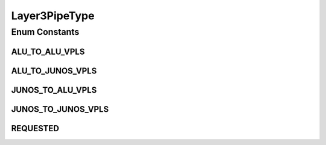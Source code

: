 Layer3PipeType
==============

.. java:package:: net.es.oscars.dto.pss
   :noindex:

.. java:type:: public enum Layer3PipeType

Enum Constants
--------------
ALU_TO_ALU_VPLS
^^^^^^^^^^^^^^^

.. java:field:: public static final Layer3PipeType ALU_TO_ALU_VPLS
   :outertype: Layer3PipeType

ALU_TO_JUNOS_VPLS
^^^^^^^^^^^^^^^^^

.. java:field:: public static final Layer3PipeType ALU_TO_JUNOS_VPLS
   :outertype: Layer3PipeType

JUNOS_TO_ALU_VPLS
^^^^^^^^^^^^^^^^^

.. java:field:: public static final Layer3PipeType JUNOS_TO_ALU_VPLS
   :outertype: Layer3PipeType

JUNOS_TO_JUNOS_VPLS
^^^^^^^^^^^^^^^^^^^

.. java:field:: public static final Layer3PipeType JUNOS_TO_JUNOS_VPLS
   :outertype: Layer3PipeType

REQUESTED
^^^^^^^^^

.. java:field:: public static final Layer3PipeType REQUESTED
   :outertype: Layer3PipeType

